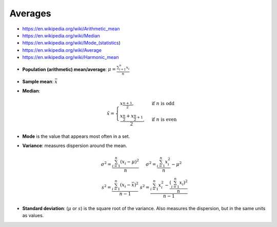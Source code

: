 
Averages
########
* https://en.wikipedia.org/wiki/Arithmetic_mean
* https://en.wikipedia.org/wiki/Median
* https://en.wikipedia.org/wiki/Mode_(statistics)
* https://en.wikipedia.org/wiki/Average
* https://en.wikipedia.org/wiki/Harmonic_mean

- **Population (arithmetic) mean/average**: :math:`\mu = \frac{\sum_{i=1}^{n} x_i}{n}`
- **Sample mean**: :math:`\bar{x}`
- **Median**:

  .. math::

    \tilde{x} = \begin{cases}
    x_{\frac{n+1}{2}}, & \text{if } n \text{ is odd} \\
    \frac{x_{\frac{n}{2}} + x_{\frac{n}{2}+1}}{2}, & \text{if } n \text{ is even}
    \end{cases}

* **Mode** is the value that appears most often in a set.

* **Variance**: measures dispersion around the mean.

  .. math::

      \begin{array}{cc}
      \sigma^2 = \frac{\sum_{i=1}^{n} (x_i - \mu)^2     }{n} &
      \sigma^2 = \frac{\sum_{i=1}^{n}         x_i^2     }{n} - \mu^2 \\
      s^2 =      \frac{\sum_{i=1}^{n} (x_i - \bar{x})^2}{n-1} &
      s^2 =      \frac{\sum_{i=1}^{n} x_i^2 - \frac{(\sum_{i=1}^{n} x_i)^2}{n} }{n-1}
      \end{array}

* **Standard deviation**: (:math:`\mu` or :math:`s`) is the square root of the variance.
  Also measures the dispersion, but in the same units as values.

